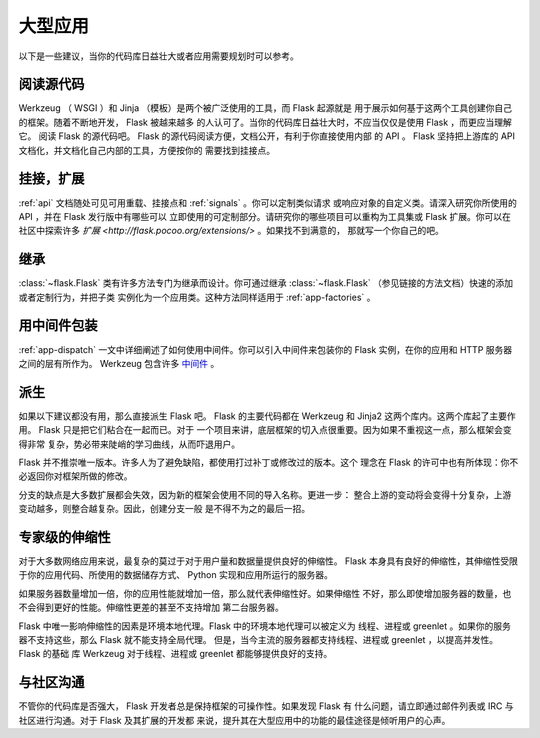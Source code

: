.. _becomingbig:

大型应用
============

以下是一些建议，当你的代码库日益壮大或者应用需要规划时可以参考。

阅读源代码
----------------

Werkzeug （ WSGI ）和 Jinja （模板）是两个被广泛使用的工具，而 Flask 起源就是
用于展示如何基于这两个工具创建你自己的框架。随着不断地开发， Flask 被越来越多
的人认可了。当你的代码库日益壮大时，不应当仅仅是使用 Flask ，而更应当理解它。
阅读 Flask 的源代码吧。 Flask 的源代码阅读方便，文档公开，有利于你直接使用内部
的 API 。 Flask 坚持把上游库的 API 文档化，并文档化自己内部的工具，方便按你的
需要找到挂接点。

挂接，扩展
-------------

:ref:`api` 文档随处可见可用重载、挂接点和 :ref:`signals` 。你可以定制类似请求
或响应对象的自定义类。请深入研究你所使用的 API ，并在 Flask 发行版中有哪些可以
立即使用的可定制部分。请研究你的哪些项目可以重构为工具集或 Flask 扩展。你可以在
社区中探索许多 `扩展 <http://flask.pocoo.org/extensions/>` 。如果找不到满意的，
那就写一个你自己的吧。

继承
---------

:class:`~flask.Flask` 类有许多方法专门为继承而设计。你可通过继承
:class:`~flask.Flask` （参见链接的方法文档）快速的添加或者定制行为，并把子类
实例化为一个应用类。这种方法同样适用于 :ref:`app-factories` 。

用中间件包装
---------------------

:ref:`app-dispatch` 一文中详细阐述了如何使用中间件。你可以引入中间件来包装你的
Flask 实例，在你的应用和 HTTP 服务器之间的层有所作为。
Werkzeug 包含许多 `中间件 <http://werkzeug.pocoo.org/docs/middlewares/>`_ 。

派生
-----

如果以下建议都没有用，那么直接派生 Flask 吧。 Flask 的主要代码都在 Werkzeug 和
Jinja2 这两个库内。这两个库起了主要作用。 Flask 只是把它们粘合在一起而已。对于
一个项目来讲，底层框架的切入点很重要。因为如果不重视这一点，那么框架会变得非常
复杂，势必带来陡峭的学习曲线，从而吓退用户。

Flask 并不推崇唯一版本。许多人为了避免缺陷，都使用打过补丁或修改过的版本。这个
理念在 Flask 的许可中也有所体现：你不必返回你对框架所做的修改。

分支的缺点是大多数扩展都会失效，因为新的框架会使用不同的导入名称。更进一步：
整合上游的变动将会变得十分复杂，上游变动越多，则整合越复杂。因此，创建分支一般
是不得不为之的最后一招。

专家级的伸缩性
------------------

对于大多数网络应用来说，最复杂的莫过于对于用户量和数据量提供良好的伸缩性。
Flask 本身具有良好的伸缩性，其伸缩性受限于你的应用代码、所使用的数据储存方式、
Python 实现和应用所运行的服务器。

如果服务器数量增加一倍，你的应用性能就增加一倍，那么就代表伸缩性好。如果伸缩性
不好，那么即使增加服务器的数量，也不会得到更好的性能。伸缩性更差的甚至不支持增加
第二台服务器。

Flask 中唯一影响伸缩性的因素是环境本地代理。Flask 中的环境本地代理可以被定义为
线程、进程或 greenlet 。如果你的服务器不支持这些，那么 Flask 就不能支持全局代理。
但是，当今主流的服务器都支持线程、进程或 greenlet ，以提高并发性。 Flask 的基础
库 Werkzeug 对于线程、进程或 greenlet 都能够提供良好的支持。

与社区沟通
---------------------------

不管你的代码库是否强大， Flask 开发者总是保持框架的可操作性。如果发现 Flask 有
什么问题，请立即通过邮件列表或 IRC 与社区进行沟通。对于 Flask 及其扩展的开发都
来说，提升其在大型应用中的功能的最佳途径是倾听用户的心声。
